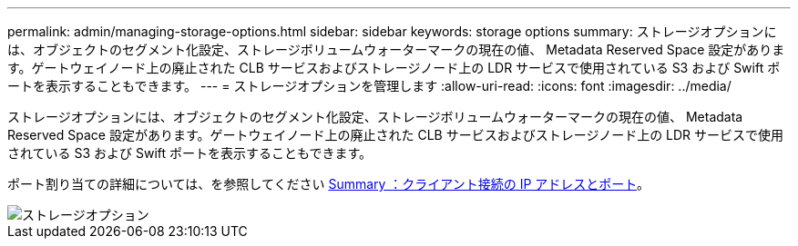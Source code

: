 ---
permalink: admin/managing-storage-options.html 
sidebar: sidebar 
keywords: storage options 
summary: ストレージオプションには、オブジェクトのセグメント化設定、ストレージボリュームウォーターマークの現在の値、 Metadata Reserved Space 設定があります。ゲートウェイノード上の廃止された CLB サービスおよびストレージノード上の LDR サービスで使用されている S3 および Swift ポートを表示することもできます。 
---
= ストレージオプションを管理します
:allow-uri-read: 
:icons: font
:imagesdir: ../media/


[role="lead"]
ストレージオプションには、オブジェクトのセグメント化設定、ストレージボリュームウォーターマークの現在の値、 Metadata Reserved Space 設定があります。ゲートウェイノード上の廃止された CLB サービスおよびストレージノード上の LDR サービスで使用されている S3 および Swift ポートを表示することもできます。

ポート割り当ての詳細については、を参照してください xref:summary-ip-addresses-and-ports-for-client-connections.adoc[Summary ：クライアント接続の IP アドレスとポート]。

image::../media/storage_options.png[ストレージオプション]
